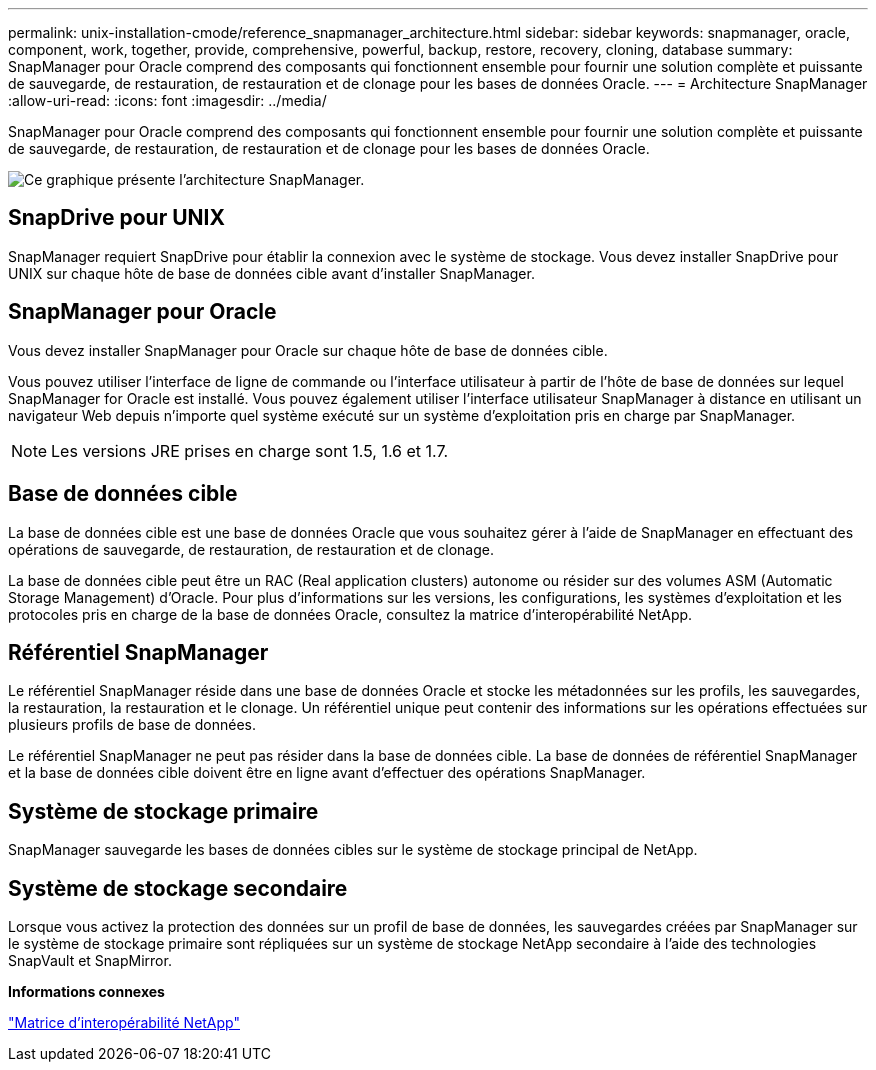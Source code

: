 ---
permalink: unix-installation-cmode/reference_snapmanager_architecture.html 
sidebar: sidebar 
keywords: snapmanager, oracle, component, work, together, provide, comprehensive, powerful, backup, restore, recovery, cloning, database 
summary: SnapManager pour Oracle comprend des composants qui fonctionnent ensemble pour fournir une solution complète et puissante de sauvegarde, de restauration, de restauration et de clonage pour les bases de données Oracle. 
---
= Architecture SnapManager
:allow-uri-read: 
:icons: font
:imagesdir: ../media/


[role="lead"]
SnapManager pour Oracle comprend des composants qui fonctionnent ensemble pour fournir une solution complète et puissante de sauvegarde, de restauration, de restauration et de clonage pour les bases de données Oracle.

image::../media/smo_architecture.gif[Ce graphique présente l'architecture SnapManager.]



== SnapDrive pour UNIX

SnapManager requiert SnapDrive pour établir la connexion avec le système de stockage. Vous devez installer SnapDrive pour UNIX sur chaque hôte de base de données cible avant d'installer SnapManager.



== SnapManager pour Oracle

Vous devez installer SnapManager pour Oracle sur chaque hôte de base de données cible.

Vous pouvez utiliser l'interface de ligne de commande ou l'interface utilisateur à partir de l'hôte de base de données sur lequel SnapManager for Oracle est installé. Vous pouvez également utiliser l'interface utilisateur SnapManager à distance en utilisant un navigateur Web depuis n'importe quel système exécuté sur un système d'exploitation pris en charge par SnapManager.


NOTE: Les versions JRE prises en charge sont 1.5, 1.6 et 1.7.



== Base de données cible

La base de données cible est une base de données Oracle que vous souhaitez gérer à l'aide de SnapManager en effectuant des opérations de sauvegarde, de restauration, de restauration et de clonage.

La base de données cible peut être un RAC (Real application clusters) autonome ou résider sur des volumes ASM (Automatic Storage Management) d'Oracle. Pour plus d'informations sur les versions, les configurations, les systèmes d'exploitation et les protocoles pris en charge de la base de données Oracle, consultez la matrice d'interopérabilité NetApp.



== Référentiel SnapManager

Le référentiel SnapManager réside dans une base de données Oracle et stocke les métadonnées sur les profils, les sauvegardes, la restauration, la restauration et le clonage. Un référentiel unique peut contenir des informations sur les opérations effectuées sur plusieurs profils de base de données.

Le référentiel SnapManager ne peut pas résider dans la base de données cible. La base de données de référentiel SnapManager et la base de données cible doivent être en ligne avant d'effectuer des opérations SnapManager.



== Système de stockage primaire

SnapManager sauvegarde les bases de données cibles sur le système de stockage principal de NetApp.



== Système de stockage secondaire

Lorsque vous activez la protection des données sur un profil de base de données, les sauvegardes créées par SnapManager sur le système de stockage primaire sont répliquées sur un système de stockage NetApp secondaire à l'aide des technologies SnapVault et SnapMirror.

*Informations connexes*

http://mysupport.netapp.com/matrix["Matrice d'interopérabilité NetApp"]
